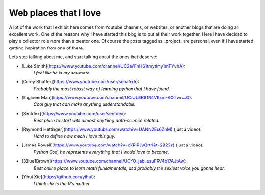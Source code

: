======================
Web places that I love
======================

A lot of the work that I exhibit here comes from Youtube channels, or websites,
or another blogs that are doing an excellent work.  One of the reasons why I
have started this blog is to put all their work together. Here I have decided
to play a collector role more than a creator one.  Of course the posts tagged
as _project_ are personal, even if I have started getting inspiration from one
of these.

Lets stop talking about me, and start talking about the ones that deserve:

* [Luke Smith](https://www.youtube.com/channel/UC2eYFnH61tmytImy1mTYvhA):
	*I feel like he is my soulmate.*

* [Corey Shaffer](https://www.youtube.com/user/schafer5):
	*Probably the most robust way of learning python that I have found.*

* [EngineerMan](https://www.youtube.com/channel/UCrUL8K81R4VBzm-KOYwrcxQ):
	*Cool guy that can make anything understandable.*

* [Sentdex](https://www.youtube.com/user/sentdex):
	*Best place to start with almost anything data-science related.*

* [Raymond Hettinger](https://www.youtube.com/watch?v=UANN2Eu6ZnM) (just a video):
	*Hard to define how much I love this guy.*

* [James Powell](https://www.youtube.com/watch?v=cKPlPJyQrt4&t=2823s) (just a video):
	*Python God, he represents everything that I would love to become.*

* [3Blue1Brown](https://www.youtube.com/channel/UCYO_jab_esuFRV4b17AJtAw):
    *Best online place to learn math fundamentals, and probably the sexiest voice you gonna hear.*

* [Yihui Xie](https://github.com/yihui):
    *I think she is the R's mother.*
